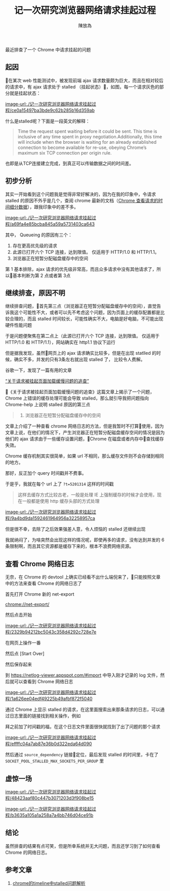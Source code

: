 #+TITLE: 记一次研究浏览器网络请求挂起过程
#+AUTHOR: 陳放為

最近排查了一个 Chrome 中请求挂起的问题

** 起因
在某次 web 性能测试中，被发现前端 ajax 请求数量颇为巨大，而且在相对较后的请求中，有 ajax 请求处于 stalled （挂起状态），如图，每一个请求灰色的部分就是挂起状态：

[[image-url:./记一次研究浏览器网络请求挂起过程/ce0a15497ba3bde9c62b285b16d359ab]]

什么是stalled呢？下面是一段英文的解释：

#+BEGIN_QUOTE

Time the request spent waiting before it could be sent. This time is inclusive of any time spent in proxy negotiation.Additionally, this time will include when the browser is waiting for an already established connection to become available for re-use, obeying Chrome’s maximum six TCP connection per origin rule.
#+END_QUOTE

也即是从TCP连接建立完成，到真正可以传输数据之间的时间差。

** 初步分析
其实一开始看到这个问题我是觉得非常好解决的，因为在我的印象中，令请求 stalled 的原因不外乎是几个，查阅 chrome 最新的文档（[[https://developers.google.com/web/tools/chrome-devtools/network-performance/reference#timing][Chrome 查看请求的时间细分数据]]），跟我印象中的差不多。

[[image-url:./记一次研究浏览器网络请求挂起过程/a69fa4e85bcba845a59a5731403ca643]]


其中， Queueing 的原因有三个：

1. 存在更高优先级的请求
2. 此源已打开六个 TCP 连接，达到限值。 仅适用于 HTTP/1.0 和 HTTP/1.1。
3. 浏览器正在短暂分配磁盘缓存中的空间

第 1 基本排除，ajax 请求的优先级非常高，而且众多请求中没有其他请求了，所以基本判断为第 2 点或者第 3点

** 继续排查，原因不明

继续排查问题，首先第三点（浏览器正在短暂分配磁盘缓存中的空间），直觉告诉我这个可能性不大，或者可以先不考虑这个问题，因为页面上的缓存配置都是比较合理的，而且 stalled 时间较长，可能性确实不大，电脑是好电脑，不可能出现硬件性能问题

于是问题便聚焦在第二点上（此源已打开六个 TCP 连接，达到限值。 仅适用于 HTTP/1.0 和 HTTP/1.1），网站确实在 http1.1 协议下运行

但是据我发现，虽然网页上的 ajax 请求确实比较多，但是在出现 statlled 的时候，确实不多，并发的只有3条左右就出现 stalled 了， 比较令人费解。

谷歌一下，发现了一篇有用的文章

[[http://fex.baidu.com/blog/2015/01/chrome-stalled-problem-resolving-process/][“关于请求被挂起页面加载缓慢问题的追查”]]

《关于请求被挂起页面加载缓慢问题的追查》这篇文章上揭示了一个问题，Chrome 上错误的缓存处理可能会导致 stalled，那么就引导我把问题指向 Chrome-help 上说明 stalled 原因的第三点

#+BEGIN_QUOTE
3. 浏览器正在短暂分配磁盘缓存中的空间
#+END_QUOTE

文章上介绍了一种查看 chrome 网络日志的方法，但是我暂时不打算使用，因为文章上说，在他们的情况下，产生浏览器正在短暂分配磁盘缓存空间的情况是因为他们的 ajax 请求由于一些缓存设置问题，Chrome 在磁盘或者内存中查找缓存失效。

Chrome 缓存机制其实很简单，如果 url 不相同，那么缓存文件则不会存储到相同的地方。

那好，反正加个 query 时间戳并不费事。

于是乎，我就在每个 url 上了 =?t=5201314= 这样的时间戳


#+BEGIN_QUOTE
这样去缓存方式比较古老，一般是处理 IE 上强制缓存的时候才会使用，现在一般都是使用 http 缓存头部的方式处理
#+END_QUOTE

[[image-url:./记一次研究浏览器网络请求挂起过程/9a4bd9da1592461964956a32258957ca]]

但是很不幸，去除了之后效果强差人意，令人烦恼的 stalled 还继续出现

我就纳闷了，为啥突然会出现这样的情况呢，即使再多的请求，没有达到并发的 6 条限制啊，而且其它资源都是缓存下来的，根本不浪费网络资源。


** 查看 Chrome 网络日志
无奈，在 Chrome 的 devtool 上确实已经看不出什么端倪来了，只能按照文章中的方法来查看 Chrome 的网络日志了

首先打开 Chrome 新的 net-export

[[chrome://net-export/][chrome://net-export/]]

然后点击开始


[[image-url:./记一次研究浏览器网络请求挂起过程/2329b94212bc5043c358d4292c728e7e]]

在网页上操作一番

然后点 [Start Over]

然后保存起来

到 [[https://netlog-viewer.appspot.com/#import][https://netlog-viewer.appspot.com/#import]] 中导入刚才记录的 log 文件，然后就可以查看到 Chrome 网络日志


[[image-url:./记一次研究浏览器网络请求挂起过程/1a626ee04edf49225b49afbf872f5040]]

通过 Chrome 上显示 stalled 的请求，在这里面搜索出来那条请求的日志，可以通过日志里面的链接找到相关操作，例如

拜之前加了时间戳的福，在这个日志文件里面很快就找到了出了问题的那个请求

[[image-url:./记一次研究浏览器网络请求挂起过程/effffc04a7ab87e36b0d322eda64d090]]

然后通过 =source_dependency= 链接🔗定位，最后发现 stalled 的时间里，卡在了 =SOCKET_POOL_STALLED_MAX_SOCKETS_PER_GROUP= 里

** 虚惊一场
[[image-url:./记一次研究浏览器网络请求挂起过程/48423aaf80c447b3071203d3f908be15]]

[[image-url:./记一次研究浏览器网络请求挂起过程/b3635a105a1a258a7a4bb746d04ce91b]]

** 结论

虽然排查的结果有点可笑，但是所幸系统并无大问题，而且还学习到了如何查看 Chrome 的网络日志。

** 参考文章
1. [[https://foio.github.io/chrome-stalled/][chrome的timeline中stalled问题解析]]



